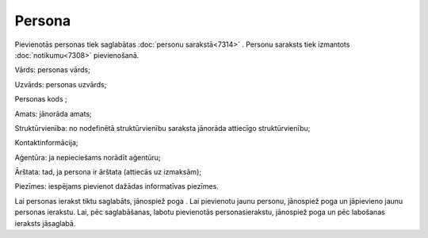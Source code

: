 .. 7305 Persona*********** 
Pievienotās personas tiek saglabātas :doc:`personu sarakstā<7314>` .
Personu saraksts tiek izmantots :doc:`notikumu<7308>` pievienošanā.



|images_ozols/26187.jpg|



Vārds: personas vārds;

Uzvārds: personas uzvārds;

Personas kods ;

Amats: jānorāda amats;

Struktūrvienība: no nodefinētā struktūrvienību saraksta jānorāda
attiecīgo struktūrvienību;

Kontaktinformācija;

Aģentūra: ja nepieciešams norādīt aģentūru;

Ārštata: tad, ja persona ir ārštata (attiecās uz izmaksām);

Piezīmes: iespējams pievienot dažādas informatīvas piezīmes.

Lai personas ierakst tiktu saglabāts, jānospiež poga
|images_ozols/25829.png| . Lai pievienotu jaunu personu, jānospiež
poga |images_ozols/25850.png| un jāpievieno jaunu personas ierakstu.
Lai, pēc saglabāšanas, labotu pievienotās personasierakstu, jānospiež
poga |images_ozols/25832.png| un pēc labošanas ieraksts jāsaglabā.

.. |images_ozols/26187.jpg| image:: images_ozols/26187.jpg
    :scale: 100%

.. |images_ozols/25829.png| image:: images_ozols/25829.png
    :scale: 100%

.. |images_ozols/25850.png| image:: images_ozols/25850.png
    :scale: 100%

.. |images_ozols/25832.png| image:: images_ozols/25832.png
    :scale: 100%

 .. toctree::   :maxdepth: 4    7324.rst